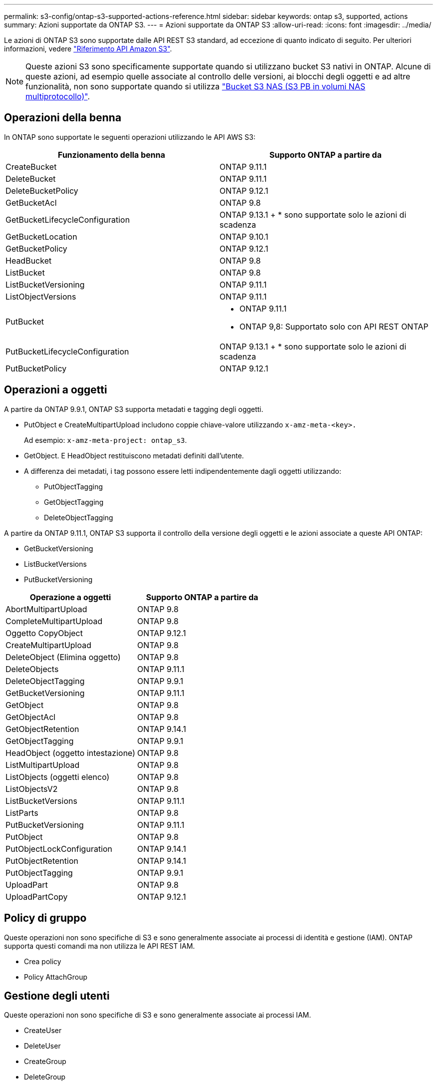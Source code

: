 ---
permalink: s3-config/ontap-s3-supported-actions-reference.html 
sidebar: sidebar 
keywords: ontap s3, supported, actions 
summary: Azioni supportate da ONTAP S3. 
---
= Azioni supportate da ONTAP S3
:allow-uri-read: 
:icons: font
:imagesdir: ../media/


[role="lead"]
Le azioni di ONTAP S3 sono supportate dalle API REST S3 standard, ad eccezione di quanto indicato di seguito. Per ulteriori informazioni, vedere link:https://docs.aws.amazon.com/AmazonS3/latest/API/Type_API_Reference.html["Riferimento API Amazon S3"^].


NOTE: Queste azioni S3 sono specificamente supportate quando si utilizzano bucket S3 nativi in ONTAP. Alcune di queste azioni, ad esempio quelle associate al controllo delle versioni, ai blocchi degli oggetti e ad altre funzionalità, non sono supportate quando si utilizza link:../s3-multiprotocol/index.html["Bucket S3 NAS (S3 PB in volumi NAS multiprotocollo)"].



== Operazioni della benna

In ONTAP sono supportate le seguenti operazioni utilizzando le API AWS S3:

|===
| Funzionamento della benna | Supporto ONTAP a partire da 


| CreateBucket | ONTAP 9.11.1 


| DeleteBucket | ONTAP 9.11.1 


| DeleteBucketPolicy | ONTAP 9.12.1 


| GetBucketAcl | ONTAP 9.8 


| GetBucketLifecycleConfiguration | ONTAP 9.13.1 + * sono supportate solo le azioni di scadenza 


| GetBucketLocation | ONTAP 9.10.1 


| GetBucketPolicy | ONTAP 9.12.1 


| HeadBucket | ONTAP 9.8 


| ListBucket | ONTAP 9.8 


| ListBucketVersioning | ONTAP 9.11.1 


| ListObjectVersions | ONTAP 9.11.1 


| PutBucket  a| 
* ONTAP 9.11.1
* ONTAP 9,8: Supportato solo con API REST ONTAP




| PutBucketLifecycleConfiguration | ONTAP 9.13.1 + * sono supportate solo le azioni di scadenza 


| PutBucketPolicy | ONTAP 9.12.1 
|===


== Operazioni a oggetti

A partire da ONTAP 9.9.1, ONTAP S3 supporta metadati e tagging degli oggetti.

* PutObject e CreateMultipartUpload includono coppie chiave-valore utilizzando `x-amz-meta-<key>.`
+
Ad esempio: `x-amz-meta-project: ontap_s3`.

* GetObject. E HeadObject restituiscono metadati definiti dall'utente.
* A differenza dei metadati, i tag possono essere letti indipendentemente dagli oggetti utilizzando:
+
** PutObjectTagging
** GetObjectTagging
** DeleteObjectTagging




A partire da ONTAP 9.11.1, ONTAP S3 supporta il controllo della versione degli oggetti e le azioni associate a queste API ONTAP:

* GetBucketVersioning
* ListBucketVersions
* PutBucketVersioning


|===
| Operazione a oggetti | Supporto ONTAP a partire da 


| AbortMultipartUpload | ONTAP 9.8 


| CompleteMultipartUpload | ONTAP 9.8 


| Oggetto CopyObject | ONTAP 9.12.1 


| CreateMultipartUpload | ONTAP 9.8 


| DeleteObject (Elimina oggetto) | ONTAP 9.8 


| DeleteObjects | ONTAP 9.11.1 


| DeleteObjectTagging | ONTAP 9.9.1 


| GetBucketVersioning | ONTAP 9.11.1 


| GetObject | ONTAP 9.8 


| GetObjectAcl | ONTAP 9.8 


| GetObjectRetention | ONTAP 9.14.1 


| GetObjectTagging | ONTAP 9.9.1 


| HeadObject (oggetto intestazione) | ONTAP 9.8 


| ListMultipartUpload | ONTAP 9.8 


| ListObjects (oggetti elenco) | ONTAP 9.8 


| ListObjectsV2 | ONTAP 9.8 


| ListBucketVersions | ONTAP 9.11.1 


| ListParts | ONTAP 9.8 


| PutBucketVersioning | ONTAP 9.11.1 


| PutObject | ONTAP 9.8 


| PutObjectLockConfiguration | ONTAP 9.14.1 


| PutObjectRetention | ONTAP 9.14.1 


| PutObjectTagging | ONTAP 9.9.1 


| UploadPart | ONTAP 9.8 


| UploadPartCopy | ONTAP 9.12.1 
|===


== Policy di gruppo

Queste operazioni non sono specifiche di S3 e sono generalmente associate ai processi di identità e gestione (IAM). ONTAP supporta questi comandi ma non utilizza le API REST IAM.

* Crea policy
* Policy AttachGroup




== Gestione degli utenti

Queste operazioni non sono specifiche di S3 e sono generalmente associate ai processi IAM.

* CreateUser
* DeleteUser
* CreateGroup
* DeleteGroup




== S3 azioni per rilascio

.ONTAP 9.14.1
ONTAP 9.14,1 aggiunge il supporto per blocco oggetti S3.


NOTE: Le operazioni di conservazione a fini giudiziari (blocchi senza tempi di conservazione definiti) non sono supportate.

* GetObjectLockConfiguration
* GetObjectRetention
* PutObjectLockConfiguration
* PutObjectRetention


.ONTAP 9.13.1
ONTAP 9.13,1 aggiunge supporto per la gestione del ciclo di vita dei bucket.

* DeleteBucketLifecycleConfiguration
* GetBucketLifecycleConfiguration
* PutBucketLifecycleConfiguration


.ONTAP 9.12.1
ONTAP 9.12,1 aggiunge il supporto per le policy del bucket e la capacità di copiare gli oggetti.

* DeleteBucketPolicy
* GetBucketPolicy
* PutBucketPolicy
* Oggetto CopyObject
* UploadPartCopy


.ONTAP 9.11.1
ONTAP 9.11,1 aggiunge il supporto per il controllo delle versioni, gli URL prefirmati, i caricamenti in blocchi e il supporto per le azioni S3 più comuni, come la creazione e l'eliminazione di bucket tramite le API S3.

* ONTAP S3 supporta ora gli upload in blocco firmando le richieste usando x-amz-content-sha256: STREAMING-AWS4-HMAC-SHA256-PAYLOAD
* ONTAP S3 ora supporta le applicazioni client che utilizzano URL pre-firmati per condividere oggetti o consentire ad altri utenti di caricare oggetti senza richiedere credenziali utente.
* CreateBucket
* DeleteBucket
* GetBucketVersioning
* ListBucketVersions
* PutBucket
* PutBucketVersioning
* DeleteObjects
* ListObjectVersions



NOTE: Poiché il FlexGroup sottostante non viene creato fino a quando il primo bucket non è, è necessario creare un bucket in ONTAP prima che un client esterno possa creare un bucket utilizzando CreateBucket.

.ONTAP 9.10.1
ONTAP 9.10,1 aggiunge il supporto per SnapMirror S3 e GetBucketLocation.

* GetBucketLocation


.ONTAP 9.9.1
ONTAP 9.9,1 aggiunge il supporto per i metadati degli oggetti e tagging in ONTAP S3.

* PutObject e CreateMultipartUpload ora includono coppie chiave-valore utilizzando 'x-amz-meta-<key>'. Ad esempio: 'X-amz-meta-project: ONTAP_S3'.
* GetObject e HeadObject ora restituiscono metadati definiti dall'utente.


Le etichette possono essere utilizzate anche con i bucket. A differenza dei metadati, i tag possono essere letti indipendentemente dagli oggetti utilizzando:

* PutObjectTagging
* GetObjectTagging
* DeleteObjectTagging

